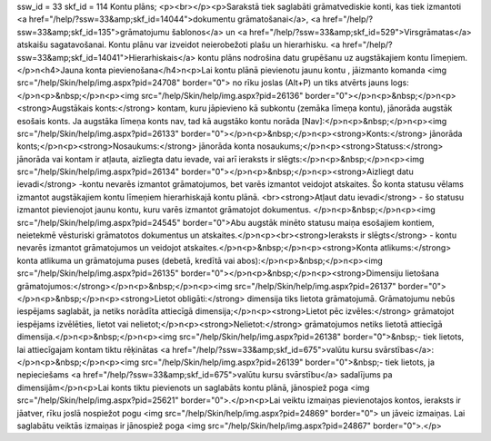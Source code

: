 ssw_id = 33skf_id = 114Kontu plāns;<p><br></p><p>Sarakstā tiek saglabāti grāmatvediskie konti, kas tiek izmantoti <a href="/help/?ssw=33&amp;skf_id=14044">dokumentu grāmatošanai</a>, <a href="/help/?ssw=33&amp;skf_id=135">grāmatojumu šablonos</a> un <a href="/help/?ssw=33&amp;skf_id=529">Virsgrāmatas</a> atskaišu sagatavošanai. Kontu plānu var izveidot neierobežoti plašu un hierarhisku. <a href="/help/?ssw=33&amp;skf_id=14041">Hierarhiskais</a> kontu plāns nodrošina datu grupēšanu uz augstākajiem kontu līmeņiem.</p>\n<h4>Jauna konta pievienošana</h4>\n<p>Lai kontu plānā pievienotu jaunu kontu , jāizmanto komanda <img src="/help/Skin/help/img.aspx?pid=24708" border="0"> no rīku joslas (Alt+P) un tiks atvērts jauns logs:</p>\n<p>&nbsp;</p>\n<p><img src="/help/Skin/help/img.aspx?pid=26136" border="0"></p>\n<p>&nbsp;</p>\n<p><strong>Augstākais konts:</strong> kontam, kuru jāpievieno kā subkontu (zemāka līmeņa kontu), jānorāda augstāk esošais konts. Ja augstāka līmeņa konts nav, tad kā augstāko kontu norāda [Nav]:</p>\n<p>&nbsp;</p>\n<p><img src="/help/Skin/help/img.aspx?pid=26133" border="0"></p>\n<p>&nbsp;</p>\n<p><strong>Konts:</strong> jānorāda konts;</p>\n<p><strong>Nosaukums:</strong> jānorāda konta nosaukums;</p>\n<p><strong>Statuss:</strong> jānorāda vai kontam ir atļauta, aizliegta datu ievade, vai arī ieraksts ir slēgts:</p>\n<p>&nbsp;</p>\n<p><img src="/help/Skin/help/img.aspx?pid=26134" border="0"></p>\n<p>&nbsp;</p>\n<p><strong>Aizliegt datu ievadi</strong> -kontu nevarēs izmantot grāmatojumos, bet varēs izmantot veidojot atskaites. Šo konta statusu vēlams izmantot augstākajiem kontu līmeņiem hierarhiskajā kontu plānā. <br><strong>Atļaut datu ievadi</strong> - šo statusu izmantot pievienojot jaunu kontu, kuru varēs izmantot grāmatojot dokumentus. </p>\n<p>&nbsp;</p>\n<p><img src="/help/Skin/help/img.aspx?pid=24545" border="0">Abu augstāk minēto statusu maiņa esošajiem kontiem, neietekmē vēsturiski grāmatotos dokumentus un atskaites.</p>\n<p><br><strong>Ieraksts ir slēgts</strong> - kontu nevarēs izmantot grāmatojumos un veidojot atskaites.</p>\n<p>&nbsp;</p>\n<p><strong>Konta atlikums:</strong> konta atlikuma un grāmatojuma puses (debetā, kredītā vai abos):</p>\n<p>&nbsp;</p>\n<p><img src="/help/Skin/help/img.aspx?pid=26135" border="0"></p>\n<p>&nbsp;</p>\n<p><strong>Dimensiju lietošana grāmatojumos:</strong></p>\n<p>&nbsp;</p>\n<p><img src="/help/Skin/help/img.aspx?pid=26137" border="0"></p>\n<p>&nbsp;</p>\n<p><strong>Lietot obligāti:</strong> dimensija tiks lietota grāmatojumā. Grāmatojumu nebūs iespējams saglabāt, ja netiks norādīta attiecīgā dimensija;</p>\n<p><strong>Lietot pēc izvēles:</strong> grāmatojot iespējams izvēlēties, lietot vai nelietot;</p>\n<p><strong>Nelietot:</strong> grāmatojumos netiks lietotā attiecīgā dimensija.</p>\n<p>&nbsp;</p>\n<p><img src="/help/Skin/help/img.aspx?pid=26138" border="0">&nbsp;- tiek lietots, lai attiecīgajam kontam tiktu rēķinātas <a href="/help/?ssw=33&amp;skf_id=675">valūtu kursu svārstības</a>:</p>\n<p>&nbsp;</p>\n<p><img src="/help/Skin/help/img.aspx?pid=26139" border="0">&nbsp;- tiek lietots, ja nepieciešams <a href="/help/?ssw=33&amp;skf_id=675">valūtu kursu svārstību</a> sadalījums pa dimensijām</p>\n<p>Lai konts tiktu pievienots un saglabāts kontu plānā, jānospiež poga <img src="/help/Skin/help/img.aspx?pid=25621" border="0">.</p>\n<p>Lai veiktu izmaiņas pievienotajos kontos, ieraksts ir jāatver, rīku joslā nospiežot pogu <img src="/help/Skin/help/img.aspx?pid=24869" border="0"> un jāveic izmaiņas. Lai saglabātu veiktās izmaiņas ir jānospiež poga <img src="/help/Skin/help/img.aspx?pid=24867" border="0">.</p>